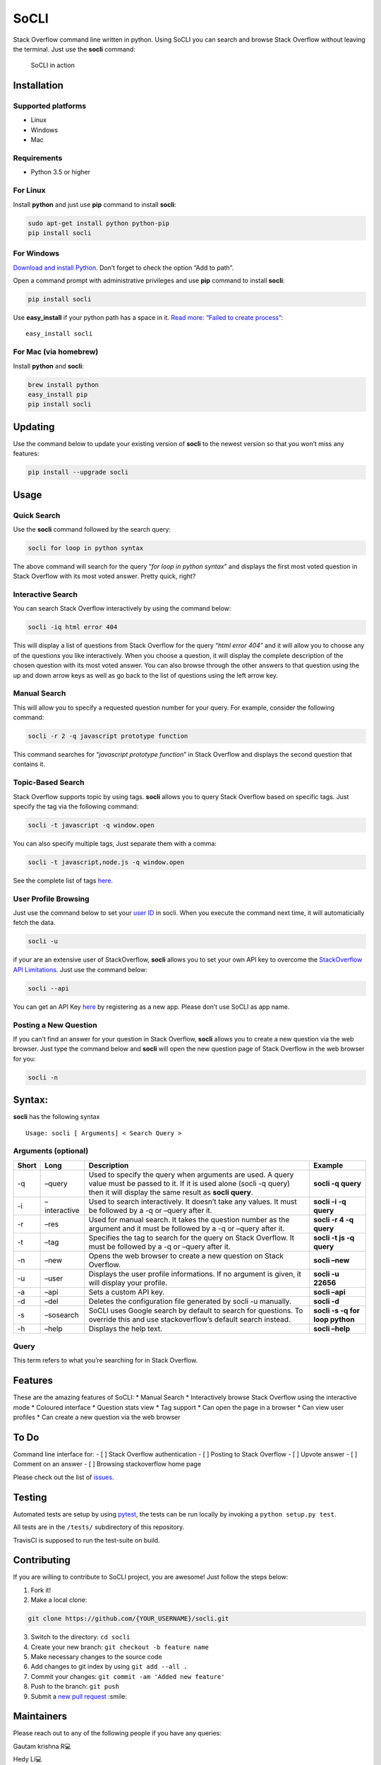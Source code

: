 SoCLI |PyPI version| |Build Status| |Collaborizm| |Join the chat at https://gitter.im/socli-community/Lobby|
============================================================================================================

Stack Overflow command line written in python. Using SoCLI you can
search and browse Stack Overflow without leaving the terminal. Just use
the **socli** command:

.. figure:: https://cloud.githubusercontent.com/assets/8397274/24831468/86c290aa-1cb7-11e7-8161-2665d0c02e4b.gif
   :alt: SoCLI in action

   SoCLI in action

Installation
------------

Supported platforms
~~~~~~~~~~~~~~~~~~~

-  Linux
-  Windows
-  Mac

Requirements
~~~~~~~~~~~~

-  Python 3.5 or higher

For Linux
~~~~~~~~~

Install **python** and just use **pip** command to install **socli**:

.. code:: bash

   sudo apt-get install python python-pip
   pip install socli

For Windows
~~~~~~~~~~~

`Download and install Python <https://www.python.org/downloads/>`__.
Don’t forget to check the option “Add to path”.

Open a command prompt with administrative privileges and use **pip**
command to install **socli**:

.. code:: bash

   pip install socli

Use **easy_install** if your python path has a space in it. `Read more:
“Failed to create
process” <https://github.com/gautamkrishnar/socli/issues/6>`__:

::

   easy_install socli

For Mac (via homebrew)
~~~~~~~~~~~~~~~~~~~~~~

Install **python** and **socli**:

.. code:: bash

   brew install python
   easy_install pip
   pip install socli

Updating
--------

Use the command below to update your existing version of **socli** to
the newest version so that you won’t miss any features:

.. code:: bash

   pip install --upgrade socli

Usage
-----

Quick Search
~~~~~~~~~~~~

Use the **socli** command followed by the search query:

.. code:: bash

   socli for loop in python syntax

The above command will search for the query “*for loop in python
syntax*” and displays the first most voted question in Stack Overflow
with its most voted answer. Pretty quick, right?

Interactive Search
~~~~~~~~~~~~~~~~~~

You can search Stack Overflow interactively by using the command below:

.. code:: sh

   socli -iq html error 404

This will display a list of questions from Stack Overflow for the query
“*html error 404*” and it will allow you to choose any of the questions
you like interactively. When you choose a question, it will display the
complete description of the chosen question with its most voted answer.
You can also browse through the other answers to that question using the
up and down arrow keys as well as go back to the list of questions using
the left arrow key.

Manual Search
~~~~~~~~~~~~~

This will allow you to specify a requested question number for your
query. For example, consider the following command:

.. code:: sh

   socli -r 2 -q javascript prototype function

This command searches for “*javascript prototype function*” in Stack
Overflow and displays the second question that contains it.

Topic-Based Search
~~~~~~~~~~~~~~~~~~

Stack Overflow supports topic by using tags. **socli** allows you to
query Stack Overflow based on specific tags. Just specify the tag via
the following command:

.. code:: sh

   socli -t javascript -q window.open

You can also specify multiple tags, Just separate them with a comma:

.. code:: sh

   socli -t javascript,node.js -q window.open

See the complete list of tags `here <http://stackoverflow.com/tags>`__.

User Profile Browsing
~~~~~~~~~~~~~~~~~~~~~

Just use the command below to set your `user
ID <http://meta.stackexchange.com/a/111130>`__ in socli. When you
execute the command next time, it will automaticially fetch the data.

.. code:: sh

   socli -u

if your are an extensive user of StackOverflow, **socli** allows you to
set your own API key to overcome the `StackOverflow API
Limitations <http://stackapps.com/a/3057/41332>`__. Just use the command
below:

.. code:: sh

   socli --api

You can get an API Key
`here <http://stackapps.com/apps/oauth/register>`__ by registering as a
new app. Please don’t use SoCLI as app name.

Posting a New Question
~~~~~~~~~~~~~~~~~~~~~~

If you can’t find an answer for your question in Stack Overflow,
**socli** allows you to create a new question via the web browser. Just
type the command below and **socli** will open the new question page of
Stack Overflow in the web browser for you:

.. code:: sh

   socli -n

Syntax:
-------

**socli** has the following syntax

::

   Usage: socli [ Arguments] < Search Query >

Arguments (optional)
~~~~~~~~~~~~~~~~~~~~

+-----------------+-----------------+-----------------+-----------------+
| Short           | Long            | Description     | Example         |
+=================+=================+=================+=================+
| -q              | –query          | Used to specify | **socli -q      |
|                 |                 | the query when  | query**         |
|                 |                 | arguments are   |                 |
|                 |                 | used. A query   |                 |
|                 |                 | value must be   |                 |
|                 |                 | passed to it.   |                 |
|                 |                 | If it is used   |                 |
|                 |                 | alone (socli -q |                 |
|                 |                 | query) then it  |                 |
|                 |                 | will display    |                 |
|                 |                 | the same result |                 |
|                 |                 | as **socli      |                 |
|                 |                 | query**.        |                 |
+-----------------+-----------------+-----------------+-----------------+
| -i              | –interactive    | Used to search  | **socli -i -q   |
|                 |                 | interactively.  | query**         |
|                 |                 | It doesn’t take |                 |
|                 |                 | any values. It  |                 |
|                 |                 | must be         |                 |
|                 |                 | followed by a   |                 |
|                 |                 | -q or –query    |                 |
|                 |                 | after it.       |                 |
+-----------------+-----------------+-----------------+-----------------+
| -r              | –res            | Used for manual | **socli -r 4 -q |
|                 |                 | search. It      | query**         |
|                 |                 | takes the       |                 |
|                 |                 | question number |                 |
|                 |                 | as the argument |                 |
|                 |                 | and it must be  |                 |
|                 |                 | followed by a   |                 |
|                 |                 | -q or –query    |                 |
|                 |                 | after it.       |                 |
+-----------------+-----------------+-----------------+-----------------+
| -t              | –tag            | Specifies the   | **socli -t js   |
|                 |                 | tag to search   | -q query**      |
|                 |                 | for the query   |                 |
|                 |                 | on Stack        |                 |
|                 |                 | Overflow. It    |                 |
|                 |                 | must be         |                 |
|                 |                 | followed by a   |                 |
|                 |                 | -q or –query    |                 |
|                 |                 | after it.       |                 |
+-----------------+-----------------+-----------------+-----------------+
| -n              | –new            | Opens the web   | **socli –new**  |
|                 |                 | browser to      |                 |
|                 |                 | create a new    |                 |
|                 |                 | question on     |                 |
|                 |                 | Stack Overflow. |                 |
+-----------------+-----------------+-----------------+-----------------+
| -u              | –user           | Displays the    | **socli -u      |
|                 |                 | user profile    | 22656**         |
|                 |                 | informations.   |                 |
|                 |                 | If no argument  |                 |
|                 |                 | is given, it    |                 |
|                 |                 | will display    |                 |
|                 |                 | your profile.   |                 |
+-----------------+-----------------+-----------------+-----------------+
| -a              | –api            | Sets a custom   | **socli –api**  |
|                 |                 | API key.        |                 |
+-----------------+-----------------+-----------------+-----------------+
| -d              | –del            | Deletes the     | **socli -d**    |
|                 |                 | configuration   |                 |
|                 |                 | file generated  |                 |
|                 |                 | by socli -u     |                 |
|                 |                 | manually.       |                 |
+-----------------+-----------------+-----------------+-----------------+
| -s              | –sosearch       | SoCLI uses      | **socli -s -q   |
|                 |                 | Google search   | for loop        |
|                 |                 | by default to   | python**        |
|                 |                 | search for      |                 |
|                 |                 | questions. To   |                 |
|                 |                 | override this   |                 |
|                 |                 | and use         |                 |
|                 |                 | stackoverflow’s |                 |
|                 |                 | default search  |                 |
|                 |                 | instead.        |                 |
+-----------------+-----------------+-----------------+-----------------+
| -h              | –help           | Displays the    | **socli –help** |
|                 |                 | help text.      |                 |
+-----------------+-----------------+-----------------+-----------------+

Query
~~~~~

This term refers to what you’re searching for in Stack Overflow.

Features
--------

These are the amazing features of SoCLI: \* Manual Search \*
Interactively browse Stack Overflow using the interactive mode \*
Coloured interface \* Question stats view \* Tag support \* Can open the
page in a browser \* Can view user profiles \* Can create a new question
via the web browser

To Do
-----

Command line interface for: - [ ] Stack Overflow authentication - [ ]
Posting to Stack Overflow - [ ] Upvote answer - [ ] Comment on an answer
- [ ] Browsing stackoverflow home page

Please check out the list of
`issues <https://github.com/gautamkrishnar/socli/issues>`__.

Testing
-------

Automated tests are setup by using
`pytest <https://docs.pytest.org/en/latest/contents.html>`__, the tests
can be run locally by invoking a ``python setup.py test``.

All tests are in the ``/tests/`` subdirectory of this repository.

TravisCI is supposed to run the test-suite on build.

Contributing
------------

If you are willing to contribute to SoCLI project, you are awesome! Just
follow the steps below:

1. Fork it!
2. Make a local clone:

.. code:: sh

   git clone https://github.com/{YOUR_USERNAME}/socli.git

3. Switch to the directory: ``cd socli``
4. Create your new branch: ``git checkout -b feature name``
5. Make necessary changes to the source code
6. Add changes to git index by using ``git add --all .``
7. Commit your changes: ``git commit -am 'Added new feature'``
8. Push to the branch: ``git push``
9. Submit a `new pull
   request <https://github.com/gautamkrishnar/socli/pull/new>`__ :smile:

Maintainers
-----------

Please reach out to any of the following people if you have any queries:

.. raw:: html

   <table>

.. raw:: html

   <tr>

.. raw:: html

   <td align="center">

Gautam krishna R💻

.. raw:: html

   </td>

.. raw:: html

   <td align="center">

Hedy Li💻

.. raw:: html

   </td>

.. raw:: html

   </tr>

.. raw:: html

   </table>

Contributors ✨
--------------

Thanks goes to these wonderful people (`emoji
key <https://allcontributors.org/docs/en/emoji-key>`__):

.. raw:: html

   <!-- ALL-CONTRIBUTORS-LIST:START - Do not remove or modify this section -->

.. raw:: html

   <!-- prettier-ignore-start -->

.. raw:: html

   <!-- markdownlint-disable -->

.. raw:: html

   <table>

.. raw:: html

   <tr>

.. raw:: html

   <td align="center">

aaxu💻

.. raw:: html

   </td>

.. raw:: html

   <td align="center">

kilbee💻

.. raw:: html

   </td>

.. raw:: html

   <td align="center">

Sam Dean📖

.. raw:: html

   </td>

.. raw:: html

   <td align="center">

mwwynne💻

.. raw:: html

   </td>

.. raw:: html

   <td align="center">

Carlos J. Puga Medina🐛

.. raw:: html

   </td>

.. raw:: html

   <td align="center">

Jon Ericson💻

.. raw:: html

   </td>

.. raw:: html

   <td align="center">

Ankit Kr. Singh💻

.. raw:: html

   </td>

.. raw:: html

   </tr>

.. raw:: html

   <tr>

.. raw:: html

   <td align="center">

Harsha Alva💻

.. raw:: html

   </td>

.. raw:: html

   <td align="center">

Pia Mancini📖

.. raw:: html

   </td>

.. raw:: html

   <td align="center">

Aditya Tandon🐛

.. raw:: html

   </td>

.. raw:: html

   <td align="center">

Akshatha Nayak💻

.. raw:: html

   </td>

.. raw:: html

   <td align="center">

Liam Hawkins💻

.. raw:: html

   </td>

.. raw:: html

   <td align="center">

Arount💻

.. raw:: html

   </td>

.. raw:: html

   <td align="center">

Cédric Picard🐛

.. raw:: html

   </td>

.. raw:: html

   </tr>

.. raw:: html

   <tr>

.. raw:: html

   <td align="center">

Amartya Chaudhuri💻

.. raw:: html

   </td>

.. raw:: html

   <td align="center">

Elliott Beach💻

.. raw:: html

   </td>

.. raw:: html

   <td align="center">

Prashant Chahal💻

.. raw:: html

   </td>

.. raw:: html

   <td align="center">

Insiyah Hajoori💻

.. raw:: html

   </td>

.. raw:: html

   <td align="center">

C💻

.. raw:: html

   </td>

.. raw:: html

   <td align="center">

Liam Byrne💻

.. raw:: html

   </td>

.. raw:: html

   <td align="center">

Tran Chi Khang💻

.. raw:: html

   </td>

.. raw:: html

   </tr>

.. raw:: html

   <tr>

.. raw:: html

   <td align="center">

Alix Poulsen📖

.. raw:: html

   </td>

.. raw:: html

   <td align="center">

albalitz💻

.. raw:: html

   </td>

.. raw:: html

   <td align="center">

Aniruddha Bhattacharjee💻

.. raw:: html

   </td>

.. raw:: html

   <td align="center">

Daniel St.Jacques💻

.. raw:: html

   </td>

.. raw:: html

   <td align="center">

Donnell Muse💻

.. raw:: html

   </td>

.. raw:: html

   <td align="center">

JM Lopez💻

.. raw:: html

   </td>

.. raw:: html

   <td align="center">

JOBIN PHILIP ABRAHAM📖

.. raw:: html

   </td>

.. raw:: html

   </tr>

.. raw:: html

   <tr>

.. raw:: html

   <td align="center">

Jakub Kukul💻

.. raw:: html

   </td>

.. raw:: html

   <td align="center">

Pigeon📖

.. raw:: html

   </td>

.. raw:: html

   <td align="center">

Rajdeep Biswas💻

.. raw:: html

   </td>

.. raw:: html

   <td align="center">

Sachin Kukreja💻

.. raw:: html

   </td>

.. raw:: html

   <td align="center">

Simon Reap💻

.. raw:: html

   </td>

.. raw:: html

   <td align="center">

Srisaila💻

.. raw:: html

   </td>

.. raw:: html

   <td align="center">

agarwalnishtha💻

.. raw:: html

   </td>

.. raw:: html

   </tr>

.. raw:: html

   <tr>

.. raw:: html

   <td align="center">

Frederick Kozlowski💻

.. raw:: html

   </td>

.. raw:: html

   <td align="center">

Esha Lath💻

.. raw:: html

   </td>

.. raw:: html

   <td align="center">

thumpri💻

.. raw:: html

   </td>

.. raw:: html

   </tr>

.. raw:: html

   </table>

.. raw:: html

   <!-- markdownlint-enable -->

.. raw:: html

   <!-- prettier-ignore-end -->

.. raw:: html

   <!-- ALL-CONTRIBUTORS-LIST:END -->

This project follows the
`all-contributors <https://github.com/all-contributors/all-contributors>`__
specification. Contributions of any kind welcome!

Bugs
~~~~

If you are experiencing any bugs, don’t forget to open a `new
issue <https://github.com/gautamkrishnar/socli/issues/new>`__.

Error Solving
~~~~~~~~~~~~~

If you encounter "AttributeError: ‘module’ object has no attribute ‘SSL
ST INIT’

::

   sudo pip uninstall pyopenssl
   sudo pip install pyopenssl or sudo easy_install pyopenssl

Thanks
~~~~~~

-  Thanks to all the existing users of SoCLI.
-  Thanks to all upvoters and followers on reddit.
-  `impress that girl in the Starbucks by browsing SO with your CLI app
   XD
   XD <https://www.reddit.com/r/programmingcirclejerk/comments/4pwil4/impress_that_girl_in_the_starbucks_by_browsing_so/>`__
   by `insane0hflex <https://www.reddit.com/user/insane0hflex>`__.
   Thanks for the post :wink:
-  Special thanks to people who wrote about SoCLI on their blogs and
   websites:

   -  `wykop.pl <http://www.wykop.pl/wpis/18286681/python-stackoverflow-interfejs-bo-sciaga-musi-byc-/>`__
   -  `memect.com <http://forum.memect.com/blog/thread/py-2016-06-26/>`__
   -  `pseudoscripter <https://pseudoscripter.wordpress.com/2016/06/28/socli-stack-overflow-command-line-client/>`__
   -  `b.hatena.ne.jp <http://b.hatena.ne.jp/entry/s/github.com/gautamkrishnar/socli>`__
   -  `jericson.github.io <http://jericson.github.io/2016/08/25/long_tail_docs.html>`__
   -  `The really big list of really interesting Open Source
      projects <https://medium.com/@likid.geimfari/the-list-of-interesting-open-source-projects-2daaa2153f7c#.6qm1v3ioa>`__
   -  `Ostechnix <http://www.ostechnix.com/search-browse-stack-overflow-website-commandline/>`__
   -  `lamiradadelreplicante.com <lamiradadelreplicante.com/2017/04/17/socli-navegando-por-stack-overflow-sin-salir-de-la-terminal>`__
   -  `dou.ua <https://dou.ua/lenta/digests/python-digest-13/>`__

-  Tweets:

   -  [@cyb3rops](https://twitter.com/cyb3rops/status/747380776350650368)
   -  [@pythontrending](https://twitter.com/pythontrending/status/745635512803819521)

-  Thanks to my favourite IDE JetBrains PyCharm :heart: :smile:

Sponsors
~~~~~~~~

Sponsor SoCLI on
`Collaborizm <https://www.collaborizm.com/project/S1cbUui6>`__ or on
`Open Collective <https://opencollective.com/socli>`__:

-  Thanks `Steven Reubenstone <https://www.collaborizm.com/profile/1>`__
   for contributing $5 for the issue
   `#22 <https://github.com/gautamkrishnar/socli/issues/22>`__

Liked it?
~~~~~~~~~

Hope you liked this project, don’t forget to give it a star :star:

.. |PyPI version| image:: https://badge.fury.io/py/socli.svg
   :target: https://badge.fury.io/py/socli
.. |Build Status| image:: https://travis-ci.org/gautamkrishnar/socli.svg?branch=master
   :target: https://travis-ci.org/gautamkrishnar/socli
.. |Collaborizm| image:: https://img.shields.io/badge/Collaborizm-Join%20Project-brightgreen.svg
   :target: https://www.collaborizm.com/project/S1cbUui6
.. |Join the chat at https://gitter.im/socli-community/Lobby| image:: https://badges.gitter.im/socli-community/Lobby.svg
   :target: https://gitter.im/socli-community/Lobby?utm_source=badge&utm_medium=badge&utm_campaign=pr-badge&utm_content=badge
